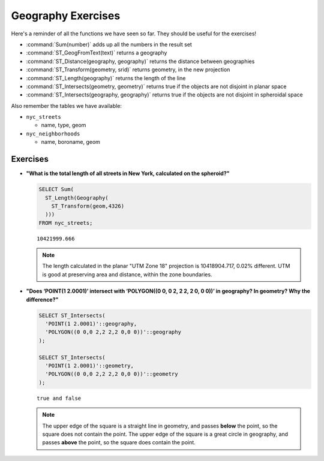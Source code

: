 .. _geography_exercises:

Geography Exercises
===================

Here's a reminder of all the functions we have seen so far. They should be useful for the exercises!

* :command:`Sum(number)` adds up all the numbers in the result set
* :command:`ST_GeogFromText(text)` returns a geography
* :command:`ST_Distance(geography, geography)` returns the distance between geographies
* :command:`ST_Transform(geometry, srid)` returns geometry, in the new projection
* :command:`ST_Length(geography)` returns the length of the line
* :command:`ST_Intersects(geometry, geometry)` returns true if the objects are not disjoint in planar space
* :command:`ST_Intersects(geography, geography)` returns true if the objects are not disjoint in spheroidal space

Also remember the tables we have available:

* ``nyc_streets``
 
  * name, type, geom
   
* ``nyc_neighborhoods``
 
  * name, boroname, geom


Exercises
---------

* **"What is the total length of all streets in New York, calculated on the spheroid?"**
 
  .. code-block:: sql

    SELECT Sum(
      ST_Length(Geography(
        ST_Transform(geom,4326)
      )))
    FROM nyc_streets;

  :: 

    10421999.666

  .. note::

    The length calculated in the planar "UTM Zone 18" projection is 10418904.717, 0.02% different. UTM is good at preserving area and distance, within the zone boundaries.

* **"Does ‘POINT(1 2.0001)’ intersect with ‘POLYGON((0 0, 0 2, 2 2, 2 0, 0 0))’ in geography? In geometry? Why the difference?"**
 
  .. code-block:: sql

    SELECT ST_Intersects(
      'POINT(1 2.0001)'::geography,
      'POLYGON((0 0,0 2,2 2,2 0,0 0))'::geography
    );

    SELECT ST_Intersects(
      'POINT(1 2.0001)'::geometry,
      'POLYGON((0 0,0 2,2 2,2 0,0 0))'::geometry
    );

  :: 
   
    true and false

  .. note::

    The upper edge of the square is a straight line in geometry, and passes **below** the point, so the square does not contain the point. The upper edge of the square is a great circle in geography, and passes **above** the point, so the square does contain the point.

